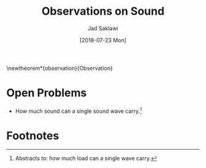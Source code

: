 #+TITLE: Observations on Sound
#+AUTHOR: Jad Saklawi
#+LaTeX_HEADER: \usepackage{amsthm}
#+LaTeX_HEADER: \usepackage{mdframed}

#+OPTIONS: toc:nil
#+DATE: [2018-07-23 Mon]

\newtheorem*{observation}{Observation}
\newmdtheoremenv{observation}{}



\begin{observation}
Sound is a carrier of information, coordinates.
\end{observation}
\pagenumbering{gobble}

\begin{observation}
Sound drops sound.
\end{observation}

\begin{observation}
The auditory system in biological organisms is a sound antenna.
\end{observation}

\pagenumbering{gobble}

\newpage
\appendix

* Open Problems
  - How much sound can a single sound wave carry.[fn:1]


\pagenumbering{gobble}

* Footnotes


[fn:1] Abstracts to: how much load can a single wave carry.

